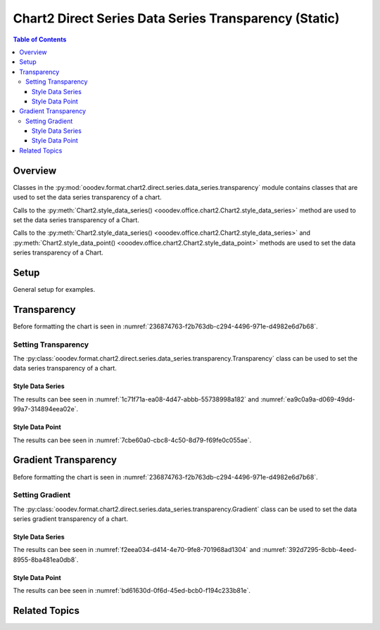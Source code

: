 .. _help_chart2_format_direct_static_series_series_transparency:

Chart2 Direct Series Data Series Transparency (Static)
======================================================

.. contents:: Table of Contents
    :local:
    :backlinks: top
    :depth: 3

Overview
--------

Classes in the :py:mod:`ooodev.format.chart2.direct.series.data_series.transparency` module contains classes that are used to set the data series transparency of a chart.

Calls to the :py:meth:`Chart2.style_data_series() <ooodev.office.chart2.Chart2.style_data_series>` method are used to set the data series transparency of a Chart.

Calls to the :py:meth:`Chart2.style_data_series() <ooodev.office.chart2.Chart2.style_data_series>`
and :py:meth:`Chart2.style_data_point() <ooodev.office.chart2.Chart2.style_data_point>` methods are used to set the data series transparency of a Chart.

.. seealso::

    - :ref:`help_chart2_format_direct_series_series_transparency`

Setup
-----

General setup for examples.

.. tabs::

    .. code-tab:: python
        :emphasize-lines: 27, 28

        import uno
        from ooodev.format.chart2.direct.series.data_series.transparency import Transparency as SeriesTransparency
        from ooodev.format.chart2.direct.general.borders import LineProperties as ChartLineProperties
        from ooodev.format.chart2.direct.general.area import Gradient as ChartGradient, PresetGradientKind
        from ooodev.office.calc import Calc
        from ooodev.office.chart2 import Chart2
        from ooodev.utils.color import StandardColor
        from ooodev.utils.gui import GUI
        from ooodev.loader.lo import Lo

        def main() -> int:
            with Lo.Loader(connector=Lo.ConnectPipe()):
                doc = Calc.open_doc("col_chart.ods")
                GUI.set_visible(True, doc)
                Lo.delay(500)
                Calc.zoom(doc, GUI.ZoomEnum.ZOOM_100_PERCENT)

                sheet = Calc.get_active_sheet()

                Calc.goto_cell(cell_name="A1", doc=doc)
                chart_doc = Chart2.get_chart_doc(sheet=sheet, chart_name="col_chart")

                chart_bdr_line = ChartLineProperties(color=StandardColor.BLUE_LIGHT3, width=0.7)
                chart_grad = ChartGradient.from_preset(chart_doc, PresetGradientKind.TEAL_BLUE)
                Chart2.style_background(chart_doc=chart_doc, styles=[chart_grad, chart_bdr_line])

                data_series_transparency = SeriesTransparency(value=50)
                Chart2.style_data_series(chart_doc=chart_doc, styles=[data_series_transparency])

                Lo.delay(1_000)
                Lo.close_doc(doc)
            return 0

        if __name__ == "__main__":
            SystemExit(main())

    .. only:: html

        .. cssclass:: tab-none

            .. group-tab:: None

Transparency
------------

Before formatting the chart is seen in :numref:`236874763-f2b763db-c294-4496-971e-d4982e6d7b68`.

Setting Transparency
^^^^^^^^^^^^^^^^^^^^

The :py:class:`ooodev.format.chart2.direct.series.data_series.transparency.Transparency` class can be used to set the data series transparency of a chart.

Style Data Series
"""""""""""""""""

.. tabs::

    .. code-tab:: python

        from ooodev.format.chart2.direct.series.data_series.transparency import Transparency as SeriesTransparency
        # ... other code

        data_series_transparency = SeriesTransparency(value=50)
        Chart2.style_data_series(chart_doc=chart_doc, styles=[data_series_transparency])

    .. only:: html

        .. cssclass:: tab-none

            .. group-tab:: None

The results can bee seen in :numref:`1c71f71a-ea08-4d47-abbb-55738998a182` and :numref:`ea9c0a9a-d069-49dd-99a7-314894eea02e`.

.. cssclass:: screen_shot

    .. _1c71f71a-ea08-4d47-abbb-55738998a182:

    .. figure:: https://github.com/Amourspirit/python_ooo_dev_tools/assets/4193389/1c71f71a-ea08-4d47-abbb-55738998a182
        :alt: Chart with data series transparency set
        :figclass: align-center
        :width: 450px

        Chart with data series transparency set

.. cssclass:: screen_shot

    .. _ea9c0a9a-d069-49dd-99a7-314894eea02e:

    .. figure:: https://github.com/Amourspirit/python_ooo_dev_tools/assets/4193389/ea9c0a9a-d069-49dd-99a7-314894eea02e
        :alt: Chart Data Series Area Transparency Dialog
        :figclass: align-center
        :width: 450px

        Chart Data Series Area Transparency Dialog

Style Data Point
""""""""""""""""

.. tabs::

    .. code-tab:: python

        # ... other code
        Chart2.style_data_point(
            chart_doc=chart_doc, series_idx=0, idx=-1, styles=[data_series_transparency]
        )

    .. only:: html

        .. cssclass:: tab-none

            .. group-tab:: None

The results can bee seen in :numref:`7cbe60a0-cbc8-4c50-8d79-f69fe0c055ae`.

.. cssclass:: screen_shot

    .. _7cbe60a0-cbc8-4c50-8d79-f69fe0c055ae:

    .. figure:: https://github.com/Amourspirit/python_ooo_dev_tools/assets/4193389/7cbe60a0-cbc8-4c50-8d79-f69fe0c055ae
        :alt: Chart with data point transparency set
        :figclass: align-center
        :width: 450px

        Chart with data point transparency set


Gradient Transparency
---------------------

Before formatting the chart is seen in :numref:`236874763-f2b763db-c294-4496-971e-d4982e6d7b68`.

Setting Gradient
^^^^^^^^^^^^^^^^

The :py:class:`ooodev.format.chart2.direct.series.data_series.transparency.Gradient` class can be used to set the data series gradient transparency of a chart.

Style Data Series
"""""""""""""""""

.. tabs::

    .. code-tab:: python

        from ooodev.format.chart2.direct.series.data_series.transparency import Gradient as SeriesGradient
        from ooodev.format.chart2.direct.series.data_series.transparency import IntensityRange
        from ooodev.utils.data_type.angle import Angle
        # ... other code

        data_series_grad_transparency = SeriesGradient(
            chart_doc=chart_doc, angle=Angle(30), grad_intensity=IntensityRange(0, 100)
        )
        Chart2.style_data_series(chart_doc=chart_doc, styles=[data_series_grad_transparency])

    .. only:: html

        .. cssclass:: tab-none

            .. group-tab:: None

The results can bee seen in :numref:`f2eea034-d414-4e70-9fe8-701968ad1304` and :numref:`392d7295-8cbb-4eed-8955-8ba481ea0db8`.

.. cssclass:: screen_shot

    .. _f2eea034-d414-4e70-9fe8-701968ad1304:

    .. figure:: https://github.com/Amourspirit/python_ooo_dev_tools/assets/4193389/f2eea034-d414-4e70-9fe8-701968ad1304
        :alt: Chart data series with gradient transparency set
        :figclass: align-center
        :width: 450px

        Chart data series with gradient transparency set

.. cssclass:: screen_shot

    .. _392d7295-8cbb-4eed-8955-8ba481ea0db8:

    .. figure:: https://github.com/Amourspirit/python_ooo_dev_tools/assets/4193389/392d7295-8cbb-4eed-8955-8ba481ea0db8
        :alt: Chart Data Series Area Transparency Dialog
        :figclass: align-center
        :width: 450px

        Chart Data Series Area Transparency Dialog

Style Data Point
""""""""""""""""

.. tabs::

    .. code-tab:: python

        # ... other code
        Chart2.style_data_point(
            chart_doc=chart_doc, series_idx=0, idx=-1, styles=[data_series_grad_transparency]
        )

    .. only:: html

        .. cssclass:: tab-none

            .. group-tab:: None

The results can bee seen in :numref:`bd61630d-0f6d-45ed-bcb0-f194c233b81e`.

.. cssclass:: screen_shot

    .. _bd61630d-0f6d-45ed-bcb0-f194c233b81e:

    .. figure:: https://github.com/Amourspirit/python_ooo_dev_tools/assets/4193389/bd61630d-0f6d-45ed-bcb0-f194c233b81e
        :alt: Chart data point with gradient transparency set
        :figclass: align-center
        :width: 450px

        Chart data point with gradient transparency set

Related Topics
--------------

.. seealso::

    .. cssclass:: ul-list

        - :ref:`part05`
        - :ref:`help_chart2_format_direct_series_series_transparency`
        - :ref:`help_format_format_kinds`
        - :ref:`help_format_coding_style`
        - :ref:`help_chart2_format_direct_general`
        - :ref:`help_chart2_format_direct_wall_floor_area`
        - :py:class:`~ooodev.utils.gui.GUI`
        - :py:class:`~ooodev.loader.Lo`
        - :py:class:`~ooodev.office.chart2.Chart2`
        - :py:meth:`Chart2.style_background() <ooodev.office.chart2.Chart2.style_background>`
        - :py:meth:`Chart2.style_data_series() <ooodev.office.chart2.Chart2.style_data_series>`
        - :py:meth:`Chart2.style_data_point() <ooodev.office.chart2.Chart2.style_data_point>`
        - :py:meth:`Calc.dispatch_recalculate() <ooodev.office.calc.Calc.dispatch_recalculate>`
        - :py:class:`ooodev.format.chart2.direct.series.data_series.transparency.Transparency`
        - :py:class:`ooodev.format.chart2.direct.series.data_series.transparency.Gradient`
